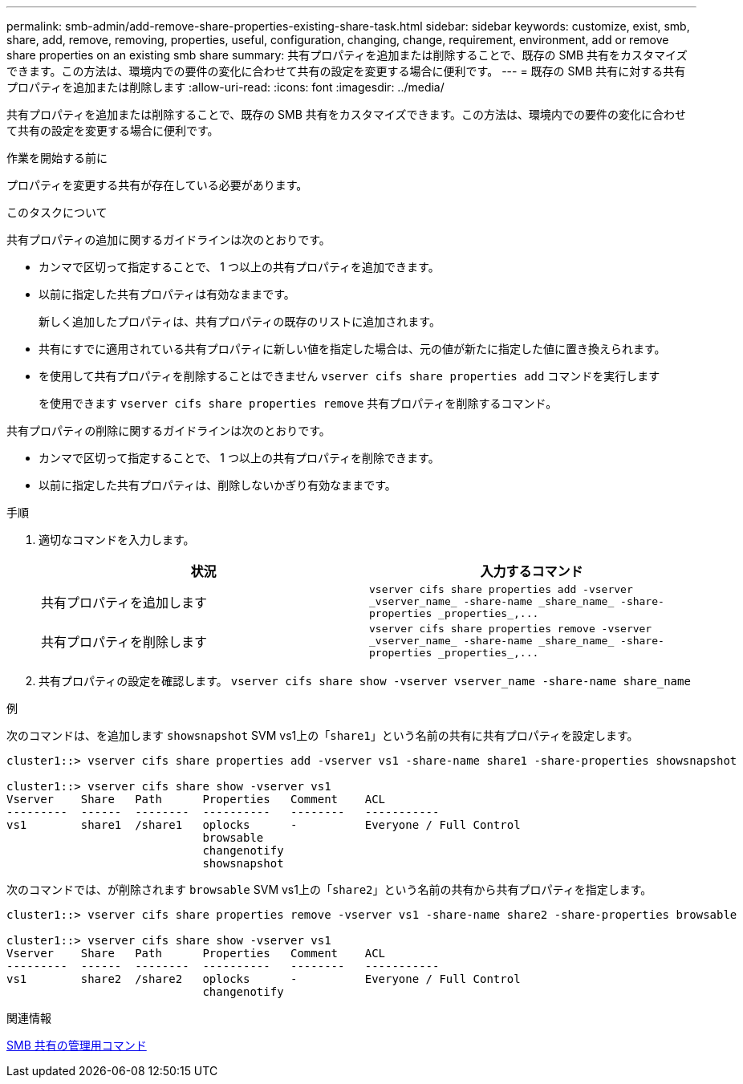 ---
permalink: smb-admin/add-remove-share-properties-existing-share-task.html 
sidebar: sidebar 
keywords: customize, exist, smb, share, add, remove, removing, properties, useful, configuration, changing, change, requirement, environment, add or remove share properties on an existing smb share 
summary: 共有プロパティを追加または削除することで、既存の SMB 共有をカスタマイズできます。この方法は、環境内での要件の変化に合わせて共有の設定を変更する場合に便利です。 
---
= 既存の SMB 共有に対する共有プロパティを追加または削除します
:allow-uri-read: 
:icons: font
:imagesdir: ../media/


[role="lead"]
共有プロパティを追加または削除することで、既存の SMB 共有をカスタマイズできます。この方法は、環境内での要件の変化に合わせて共有の設定を変更する場合に便利です。

.作業を開始する前に
プロパティを変更する共有が存在している必要があります。

.このタスクについて
共有プロパティの追加に関するガイドラインは次のとおりです。

* カンマで区切って指定することで、 1 つ以上の共有プロパティを追加できます。
* 以前に指定した共有プロパティは有効なままです。
+
新しく追加したプロパティは、共有プロパティの既存のリストに追加されます。

* 共有にすでに適用されている共有プロパティに新しい値を指定した場合は、元の値が新たに指定した値に置き換えられます。
* を使用して共有プロパティを削除することはできません `vserver cifs share properties add` コマンドを実行します
+
を使用できます `vserver cifs share properties remove` 共有プロパティを削除するコマンド。



共有プロパティの削除に関するガイドラインは次のとおりです。

* カンマで区切って指定することで、 1 つ以上の共有プロパティを削除できます。
* 以前に指定した共有プロパティは、削除しないかぎり有効なままです。


.手順
. 適切なコマンドを入力します。
+
|===
| 状況 | 入力するコマンド 


 a| 
共有プロパティを追加します
 a| 
`+vserver cifs share properties add -vserver _vserver_name_ -share-name _share_name_ -share-properties _properties_,...+`



 a| 
共有プロパティを削除します
 a| 
`+vserver cifs share properties remove -vserver _vserver_name_ -share-name _share_name_ -share-properties _properties_,...+`

|===
. 共有プロパティの設定を確認します。 `vserver cifs share show -vserver vserver_name -share-name share_name`


.例
次のコマンドは、を追加します `showsnapshot` SVM vs1上の「`share1`」という名前の共有に共有プロパティを設定します。

[listing]
----
cluster1::> vserver cifs share properties add -vserver vs1 -share-name share1 -share-properties showsnapshot

cluster1::> vserver cifs share show -vserver vs1
Vserver    Share   Path      Properties   Comment    ACL
---------  ------  --------  ----------   --------   -----------
vs1        share1  /share1   oplocks      -          Everyone / Full Control
                             browsable
                             changenotify
                             showsnapshot
----
次のコマンドでは、が削除されます `browsable` SVM vs1上の「`share2`」という名前の共有から共有プロパティを指定します。

[listing]
----
cluster1::> vserver cifs share properties remove -vserver vs1 -share-name share2 -share-properties browsable

cluster1::> vserver cifs share show -vserver vs1
Vserver    Share   Path      Properties   Comment    ACL
---------  ------  --------  ----------   --------   -----------
vs1        share2  /share2   oplocks      -          Everyone / Full Control
                             changenotify
----
.関連情報
xref:commands-manage-shares-reference.adoc[SMB 共有の管理用コマンド]
